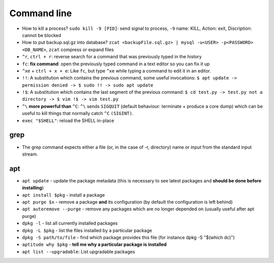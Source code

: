 Command line
==============

* How to kill a process? ``sudo kill -9 [PID]``: send signal to process, ``-9`` name: KILL, Action: exit, Discription: cannot be blocked 
* How to put backup.sql.gz into database? ``zcat <backupFile.sql.gz> | mysql -u<USER> -p<PASSWORD> <DB_NAME>``, ``zcat`` compress or expand files
* ``^r``, ``ctrl + r``: reverse search for a command that was previously typed in the history
* ``fc``: **fix command**: open the previously typed command in a text editor so you can fix it up
* ``^xe`` + ``ctrl + x + e``: Like ``fc``, but type ``^xe`` while typing a command to edit it in an editor.
* ``!!``: A substitution which contains the previous command, some useful invocations: ``$ apt update -> permission denied -> $ sudo !! -> sudo apt update``
* ``!$``: A substitution which contains the last segment of the previous command: ``$ cd test.py -> test.py not a directory -> $ vim !$ -> vim test.py``
* ``^\`` **more powerful than** ``^C``: ``^\`` sends ``SIGQUIT`` (default behaviour: terminate + produce a core dump) which can be useful to kill things that normally catch ``^C`` ``(SIGINT)``.
* ``exec "$SHELL"``: reload the SHELL in-place


grep
*****
* The grep command expects either a file (or, in the case of -r, directory) name or input from the standard input stream.

apt
****
* ``apt update`` - update the package metadata (this is necessary to see latest packages and **should be done before installing**)
* ``apt install $pkg`` - install a package
* ``apt purge $x`` - remove a package **and** its configuration (by default the configuration is left behind)
* ``apt autoremove --purge`` - remove any packages which are no longer depended on (usually useful after apt purge)
* ``dpkg -l`` - list all currently installed packages
* ``dpkg -L $pkg`` - list the files installed by a particular package
* ``dpkg -S path/to/file`` - find which package provides this file (for instance dpkg -S "$(which dc)")
* ``aptitude why $pkg`` - **tell me why a particular package is installed**
* ``apt list --upgradable``: List upgradable packages